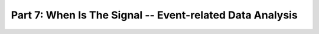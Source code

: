 .. -*- mode: rst; fill-column: 78; indent-tabs-mode: nil -*-
.. ex: set sts=4 ts=4 sw=4 et tw=79:
  ### ### ### ### ### ### ### ### ### ### ### ### ### ### ### ### ### ### ###
  #
  #   See COPYING file distributed along with the PyMVPA package for the
  #   copyright and license terms.
  #
  ### ### ### ### ### ### ### ### ### ### ### ### ### ### ### ### ### ### ###

.. index:: Tutorial
.. _chap_tutorial_eventrelated:

*********************************************************
Part 7: When Is The Signal -- Event-related Data Analysis
*********************************************************


.. only:: html

  References
  ==========

  .. autosummary::
     :toctree: generated

     ~mvpa.datasets.mri.extract_events
